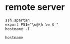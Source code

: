 * remote server

#+begin_src shell :session *client* :results output
ssh spartan
export PS1="\u@\h \w $ "
hostname -I
#+end_src

#+RESULTS:
: 
: \[[00m\] Last login: Tue Feb  9 16:19:06 2021 from 10.197.222.28
: ######################################################
:                 Welcome on SPARTAN
: ######################################################
: [00m bguibertd@spartan0 ~ $ 10.197.222.131 10.10.0.1 10.20.0.1

#+begin_src shell :session *client* :results output
hostname
#+end_src

#+RESULTS:
: spartan0
